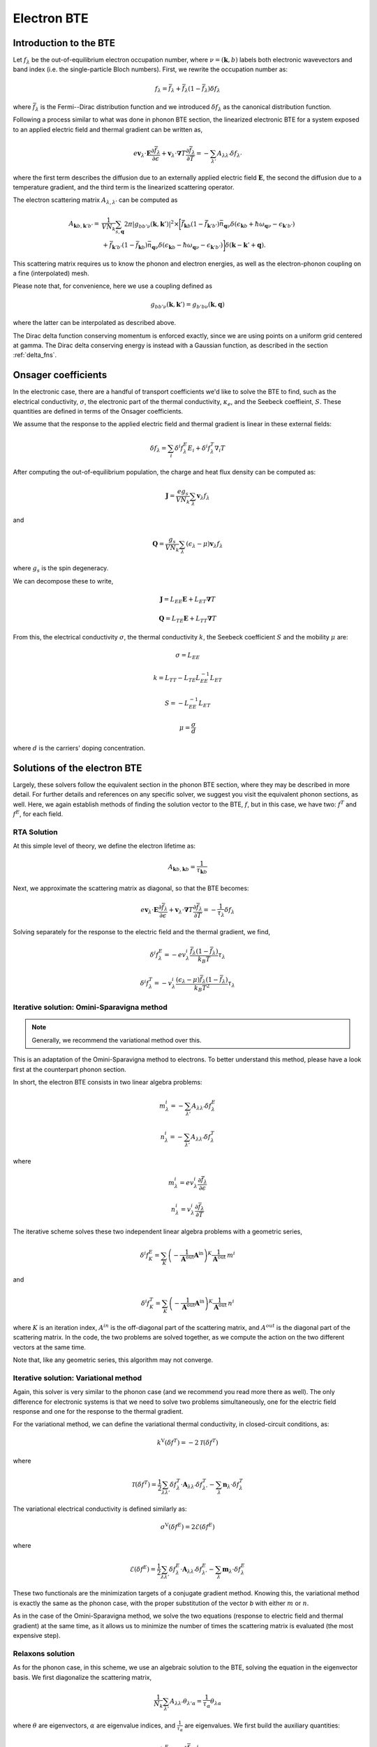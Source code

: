 
Electron BTE
============

Introduction to the BTE
-------------------------------

Let :math:`f_{\lambda}` be the out-of-equilibrium electron occupation number, where :math:`\nu = (\boldsymbol{k},b)` labels both electronic wavevectors and band index (i.e. the single-particle Bloch numbers).
First, we rewrite the occupation number as:

.. math::
   f_{\lambda} = \bar{f}_{\lambda} + \bar{f}_{\lambda}(1-\bar{f}_{\lambda}) \delta f_{\lambda}

where :math:`\bar{f}_{\lambda}` is the Fermi--Dirac distribution function and we introduced :math:`\delta f_{\lambda}` as the canonical distribution function.

Following a process similar to what was done in phonon BTE section, the linearized electronic BTE for a system exposed to an applied electric field and thermal gradient can be written as,

.. math::
   e \boldsymbol{v}_{\lambda} \cdot \boldsymbol{E} \frac{\partial \bar{f}_{\lambda}}{\partial \epsilon} + \boldsymbol{v}_{\lambda} \cdot \boldsymbol{\nabla} T \frac{\partial \bar{f}_{\lambda}}{\partial T} =
     - \sum_{\lambda'} A_{\lambda\lambda'} \delta f_{\lambda'}

where the first term describes the diffusion due to an externally applied electric field :math:`\boldsymbol{E}`, the second  the diffusion due to a temperature gradient, and the third term is the linearized scattering operator.

The electron scattering matrix :math:`A_{\lambda,\lambda'}` can be computed as

.. math::
   A_{\boldsymbol{k}b,\boldsymbol{k}'b'} =& \frac{1}{V N_k} \sum_{s, \boldsymbol{q}}
   2 \pi
   |g_{bb'\nu}(\boldsymbol{k},\boldsymbol{k}')|^2
   \times
   \bigg[
   \bar{f}_{\boldsymbol{k}b}(1-\bar{f}_{\boldsymbol{k}'b'}) \bar{n}_{\boldsymbol{q}\nu}
   \delta(\epsilon_{\boldsymbol{k}b} + \hbar \omega_{\boldsymbol{q}\nu} - \epsilon_{\boldsymbol{k}'b'}) \\\\
   &+
   \bar{f}_{\boldsymbol{k}'b'}(1-\bar{f}_{\boldsymbol{k}b}) \bar{n}_{\boldsymbol{q}\nu}
   \delta(\epsilon_{\boldsymbol{k}b} - \hbar \omega_{\boldsymbol{q}\nu} - \epsilon_{\boldsymbol{k}'b'})
   \bigg]
   \delta(\boldsymbol{k}-\boldsymbol{k}'+\boldsymbol{q}). 


This scattering matrix requires us to know the phonon and electron energies, as well as the electron-phonon coupling on a fine (interpolated) mesh.

Please note that, for convenience, here we use a coupling defined as

.. math::
   g_{bb'\nu}(\boldsymbol{k},\boldsymbol{k}')
   =
   g_{b'b\nu}(\boldsymbol{k},\boldsymbol{q})

where the latter can be interpolated as described above.

The Dirac delta function conserving momentum is enforced exactly, since we are using points on a uniform grid centered at gamma.
The Dirac delta conserving energy is instead with a Gaussian function, as described in the section :ref:`delta_fns`.




Onsager coefficients
--------------------

In the electronic case, there are a handful of transport coefficients we'd like to solve the BTE to find, such as the electrical conductivity, :math:`\sigma`, the electronic part of the thermal conductivity, :math:`\kappa_e`, and the Seebeck coeffieint, :math:`S`. These quantities are defined in terms of the Onsager coefficients. 

We assume that the response to the applied electric field and thermal gradient is linear in these external fields:

.. math::
   \delta f_{\lambda} = \sum_{i} \delta^i f^E_{\lambda} E_i + \delta^i f^T_{\lambda} \nabla_i T


After computing the out-of-equilibrium population, the charge and heat flux density can be computed as:

.. math::
   \boldsymbol{J} = \frac{e g_s}{V N_k} \sum_{\lambda} \boldsymbol{v}_{\lambda} f_{\lambda}

and

.. math::
   \boldsymbol{Q} = \frac{g_s}{V N_k} \sum_{\lambda} (\epsilon_{\lambda}-\mu) \boldsymbol{v}_{\lambda} f_{\lambda}

where :math:`g_s` is the spin degeneracy.

We can decompose these to write, 

.. math::
   \boldsymbol{J} = L_{EE} \boldsymbol{E} + L_{ET} \boldsymbol{\nabla} T

.. math::
   \boldsymbol{Q} = L_{TE} \boldsymbol{E} + L_{TT} \boldsymbol{\nabla} T


From this, the electrical conductivity :math:`\sigma`, the thermal conductivity :math:`k`, the Seebeck coefficient :math:`S` and the mobility :math:`\mu` are:

.. math::
   \sigma = L_{EE}

.. math::
   k = L_{TT} - L_{TE} L_{EE}^{-1} L_{ET}

.. math::
   S = - L_{EE}^{-1} L_{ET}

.. math::
   \mu = \frac{\sigma}{d}

where :math:`d` is the carriers' doping concentration.


Solutions of the electron BTE
--------------------------------------

Largely, these solvers follow the equivalent section in the phonon BTE section, where they may be described in more detail. For further details and references on any specific solver, we suggest you visit the equivalent phonon sections, as well. Here, we again establish methods of finding the solution vector to the BTE, :math:`f`, but in this case, we have two: :math:`f^T` and :math:`f^E`, for each field. 


RTA Solution
~~~~~~~~~~~~~~~~~~~~~~~~~~~~~~~~~~~~~~~~~~~~~~~~~~~~~~~~~~~~~~~

At this simple level of theory, we define the electron lifetime as:

.. math::
   A_{ \boldsymbol{k}b,\boldsymbol{k}b } = \frac{1}{ \tau_{\boldsymbol{k}b} }

Next, we approximate the scattering matrix as diagonal, so that the BTE becomes:

.. math::
   e \boldsymbol{v}_{\lambda} \cdot \boldsymbol{E} \frac{\partial \bar{f}_{\lambda}}{\partial \epsilon} + \boldsymbol{v}_{\lambda} \cdot \boldsymbol{\nabla} T \frac{\partial \bar{f}_{\lambda}}{\partial T} =
     - \frac{1}{ \tau_{\lambda} } \delta f_{\lambda}

Solving separately for the response to the electric field and the thermal gradient, we find,

.. math::
   \delta^i f^E_{\lambda} = - e v^i_{\lambda} \frac{\bar{f}_{\lambda}(1-\bar{f}_{\lambda})}{k_B T} \tau_{\lambda}

.. math::
   \delta^i f^T_{\lambda} = - v^i_{\lambda} \frac{(\epsilon_{\lambda}-\mu)\bar{f}_{\lambda}(1-\bar{f}_{\lambda})}{k_B T^2} \tau_{\lambda}




Iterative solution: Omini-Sparavigna method
~~~~~~~~~~~~~~~~~~~~~~~~~~~~~~~~~~~~~~~~~~~~~~~~~~~~~~~~~~~~~~~

.. note::
   Generally, we recommend the variational method over this.

This is an adaptation of the Omini-Sparavigna method to electrons. To better understand this method, please have a look first at the counterpart phonon section. 

In short, the electron BTE consists in two linear algebra problems:

.. math::
   m^{i}_{\lambda} = - \sum_{\lambda'} A_{\lambda\lambda'} \delta f_{\lambda}^E


.. math::
   n^{i}_{\lambda} = - \sum_{\lambda'} A_{\lambda\lambda'} \delta f_{\lambda}^T

where

.. math::
   m^{i}_{\lambda} = e v_{\lambda}^i \frac{\partial \bar{f}_{\lambda}}{\partial \epsilon}

.. math::
   n^{i}_{\lambda} = v_{\lambda}^i \frac{\partial \bar{f}_{\lambda}}{\partial T}

The iterative scheme solves these two independent linear algebra problems with a geometric series,

.. math::
   \delta^i f^E_{K} = \sum_{K} \left(-\frac{1}{\boldsymbol{A}^{\mathrm{out}}}  \boldsymbol{A}^{\mathrm{in}}\right)^{K} \frac{1}{\boldsymbol{A}^{\mathrm{out}}} \:  m^i

and

.. math::
   \delta^i f^T_K = \sum_{K} \left(-\frac{1}{\boldsymbol{A}^{\mathrm{out}}}  \boldsymbol{A}^{\mathrm{in}}\right)^{K} \frac{1}{\boldsymbol{A}^{\mathrm{out}}} \:  n^i

where :math:`K` is an iteration index, :math:`A^{in}` is the off-diagonal part of the scattering matrix, and :math:`A^{out}` is the diagonal part of the scattering matrix.
In the code, the two problems are solved together, as we compute the action on the two different vectors at the same time.

Note that, like any geometric series, this algorithm may not converge.

Iterative solution: Variational method
~~~~~~~~~~~~~~~~~~~~~~~~~~~~~~~~~~~~~~~~~~~~~~~~~~~~~~~~~~~~~~~

Again, this solver is very similar to the phonon case (and we recommend you read more there as well).
The only difference for electronic systems is that we need to solve two problems simultaneously, one for the electric field response and one for the response to the thermal gradient.

For the variational method, we can define the variational thermal conductivity, in closed-circuit conditions, as:

.. math::
   k^\mathrm{V}(\delta f^T) = - 2 \mathcal{T}({\delta f^T})

where

.. math::
   \mathcal{T}(\delta f^T) = \frac{1}{2} \sum_{\lambda \lambda'} {\delta f^T_{\lambda}} \cdot{\boldsymbol A_{\lambda\lambda'}} {\delta f^T_{\lambda'}} - \sum_{\lambda} {\boldsymbol n_{\lambda}} \cdot {\delta f^T_{\lambda}}

The variational electrical conductivity is defined similarly as:

.. math::
   \sigma^\mathrm{V}(\delta f^E) = 2 \mathcal{E}({\delta f^E})

where

.. math::
   \mathcal{E}(\delta f^E) = \frac{1}{2} \sum_{\lambda \lambda'} {\delta f^E_{\lambda}} \cdot{\boldsymbol A_{\lambda\lambda'}} {\delta f^E_{\lambda'}} - \sum_{\lambda} {\boldsymbol m_{\lambda}} \cdot {\delta f^E_{\lambda}}


These two functionals are the minimization targets of a conjugate gradient method.
Knowing this, the variational method is exactly the same as the phonon case, with the proper substitution of the vector `b` with either :math:`m` or :math:`n`.

As in the case of the Omini-Sparavigna method, we solve the two equations (response to electric field and thermal gradient) at the same time, as it allows us to minimize the number of times the scattering matrix is evaluated (the most expensive step).



Relaxons solution
~~~~~~~~~~~~~~~~~~~~~~~~~~~~~~~~~~~~~~~~~~~~~~~~~~~~~~~~~~~~~~~

As for the phonon case, in this scheme, we use an algebraic solution to the BTE, solving the equation in the eigenvector basis.
We first diagonalize the scattering matrix,

.. math::
   \frac{1}{N_k} \sum_{\lambda'} A_{\lambda\lambda'} \theta_{\lambda'\alpha} = \frac{1}{\tau_{\alpha}} \theta_{\lambda\alpha}

where :math:`\theta` are eigenvectors, :math:`\alpha` are eigenvalue indices, and :math:`\frac{1}{\tau_{\alpha}}` are eigenvalues.
We first build the auxiliary quantities:

.. math::
   \delta^i f^E_{\alpha} = \sum_{\lambda} \frac{\partial \bar{f}_{\lambda}}{\partial \epsilon} v_{\lambda}^i  \theta_{\lambda \alpha} \tau_{\alpha}

.. math::
   \delta^i f^T_{\alpha} = \sum_{\lambda} \frac{\partial \bar{f}_{\lambda}}{\partial T} v_{\lambda}^i  \theta_{\lambda \alpha} \tau_{\alpha}

From these, we can compute the solutions of the BTE as:

.. math::
   \delta f^E_{\lambda} = \frac{1}{N_k V} \sum_{\alpha} f^E_{\alpha} \theta_{\lambda \alpha}

.. math::
   \delta f^T_{\lambda} = \frac{1}{N_k V} \sum_{\alpha} f^T_{\alpha} \theta_{\lambda \alpha}


Wigner correction to the electron BTE
---------------------------------------

The theory developments for the Wigner corrections to the electron BTE are described in `Materials Today Physics 19, 100412 (2021). <10.1016/j.mtphys.2021.100412>`_

The Wigner transport equation is

.. math::
   \frac{\partial f_{bb'}(\boldsymbol{x},\boldsymbol{k},t)}{\partial t}
   &+
   \frac{i}{\hbar} \Big[ \mathcal{E}(\boldsymbol{k}) + \boldsymbol{D}(\boldsymbol{k})\cdot\boldsymbol{E} , f(\boldsymbol{x},\boldsymbol{k},t) \Big]_{bb'}
   +
   \frac{1}{2} \Big\{ \boldsymbol{v}(\boldsymbol{k}) , \cdot \frac{\partial f(\boldsymbol{x},\boldsymbol{k},t)}{\partial \boldsymbol{x}} \Big \}_{bb'} \\\\
   &+
   e \boldsymbol{E} \cdot \frac{\partial f_{bb'}(\boldsymbol{x},\boldsymbol{k},t)}{\partial \boldsymbol{k}}
   =
   -\frac{\partial f_{bb'}(\boldsymbol{x},\boldsymbol{k},t)}{\partial t} \bigg|_{coll}

where :math:`f_{bb'}(\boldsymbol{x},\boldsymbol{k},t)` is the Wigner distribution function, :math:`{ \cdot,\cdot }` indicates an anticommutator, :math:`[ \cdot,\cdot ]` indicates a commutator, :math:`v_{bb'}(\boldsymbol{k})` is the velocity operator, and we defined the matrix :math:`\mathcal{E}(\boldsymbol{k})_{bb'} = \delta_{bb'} \epsilon_{\boldsymbol{k}b}` and :math:`\mathcal{D}(\boldsymbol{k})_{bb'} = (1-\delta_{bb'}) d_{\boldsymbol{k}bb'}` is a matrix of electronic dipoles.
The electronic dipole can be computed as:

.. math::
   \boldsymbol{d}_{\boldsymbol{k},bb'}
   =
   - i e \frac{\boldsymbol{v}_{bb'}(\boldsymbol{k})}{\epsilon_{b}(\boldsymbol{k})-\epsilon_{b'}(\boldsymbol{k})}  , \quad \text{for }b \neq b'


The scattering operator acts on the diagonal Wigner distribution as the BTE scattering operator, instead it acts on the off-diagonal components with a decay term:

.. math::
   \frac{\partial f_{bb'}(\boldsymbol{x},\boldsymbol{k},t)}{\partial t} \bigg|_{coll}
   =
   (1-\delta_{bb'}) \frac{\Gamma_{b}(\boldsymbol{k}) + \Gamma_{b'}(\boldsymbol{k})}{2} f_{bb'}(\boldsymbol{x},\boldsymbol{k},t)
   +
   \delta_{bb'} \frac{1}{V}
   \sum_{\boldsymbol{k}'b'} A_{\boldsymbol{k}b,\boldsymbol{k}'b'} f_{b'b'}(\boldsymbol{x},\boldsymbol{k}',t)

where :math:`\Gamma_b(\boldsymbol{k}) = \frac{2\pi}{\tau_{\boldsymbol{k}b}}` are the electronic linewidths.

To solve the Wigner transport equation, just like we did for the BTE, we assume linear response and separate the response to electric field and thermal gradient :math:`f = f^E E + f^T \nabla T`.
The diagonal part of the Wigner transport equation is exactly equal to the BTE, and can be solved using one of solvers described above.
The off-diagonal part of the Wigner distribution function can be solved easily with a little algebraic manipulation.

The related transport coefficients are defined as:

.. math::
   L_{EE}^{ij} =
   \frac{e g_s}{V N_k} \sum_{\boldsymbol{k}b} \frac{1}{2} \Big\{ v^i(\boldsymbol{k}) , f^{E_j}(\boldsymbol{k}) \Big\}_{bb}

.. math::
   L_{ET}^{ij} =
   \frac{e g_s}{V N_k} \sum_{\boldsymbol{k}b} \frac{1}{2} \Big\{ v^i(\boldsymbol{k}) , f^{T_j}(\boldsymbol{k}) \Big\}_{bb}

.. math::
   L_{TE}^{ij} =
   \frac{g_s}{V N_k}
   \sum_{\boldsymbol{k}b}
   \big( \epsilon_{b}(\boldsymbol{k})-\mu \big)
   \frac{1}{2} \Big\{ v^i(\boldsymbol{k}) , f^{E_j}(\boldsymbol{k}) \Big\}_{bb}

.. math::
   L_{TT}^{ij} =
   \frac{g_s}{V N_k}
   \sum_{\boldsymbol{k}b}
   \big( \epsilon_{b}(\boldsymbol{k})-\mu \big)
   \frac{1}{2} \Big\{ v^i(\boldsymbol{k}) , f^{T_j}(\boldsymbol{k}) \Big\} _{bb}

